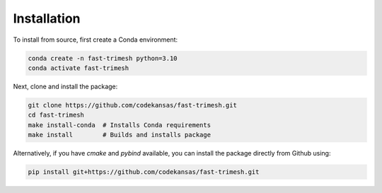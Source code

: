 Installation
============

.. Fast Trimesh is available on PyPI:

.. .. code-block:: console

..     pip install fast-trimesh

To install from source, first create a Conda environment:

.. code-block:: console

    conda create -n fast-trimesh python=3.10
    conda activate fast-trimesh

Next, clone and install the package:

.. code-block:: console

    git clone https://github.com/codekansas/fast-trimesh.git
    cd fast-trimesh
    make install-conda  # Installs Conda requirements
    make install        # Builds and installs package

Alternatively, if you have `cmake` and `pybind` available, you can install
the package directly from Github using:

.. code-block:: console

    pip install git+https://github.com/codekansas/fast-trimesh.git

